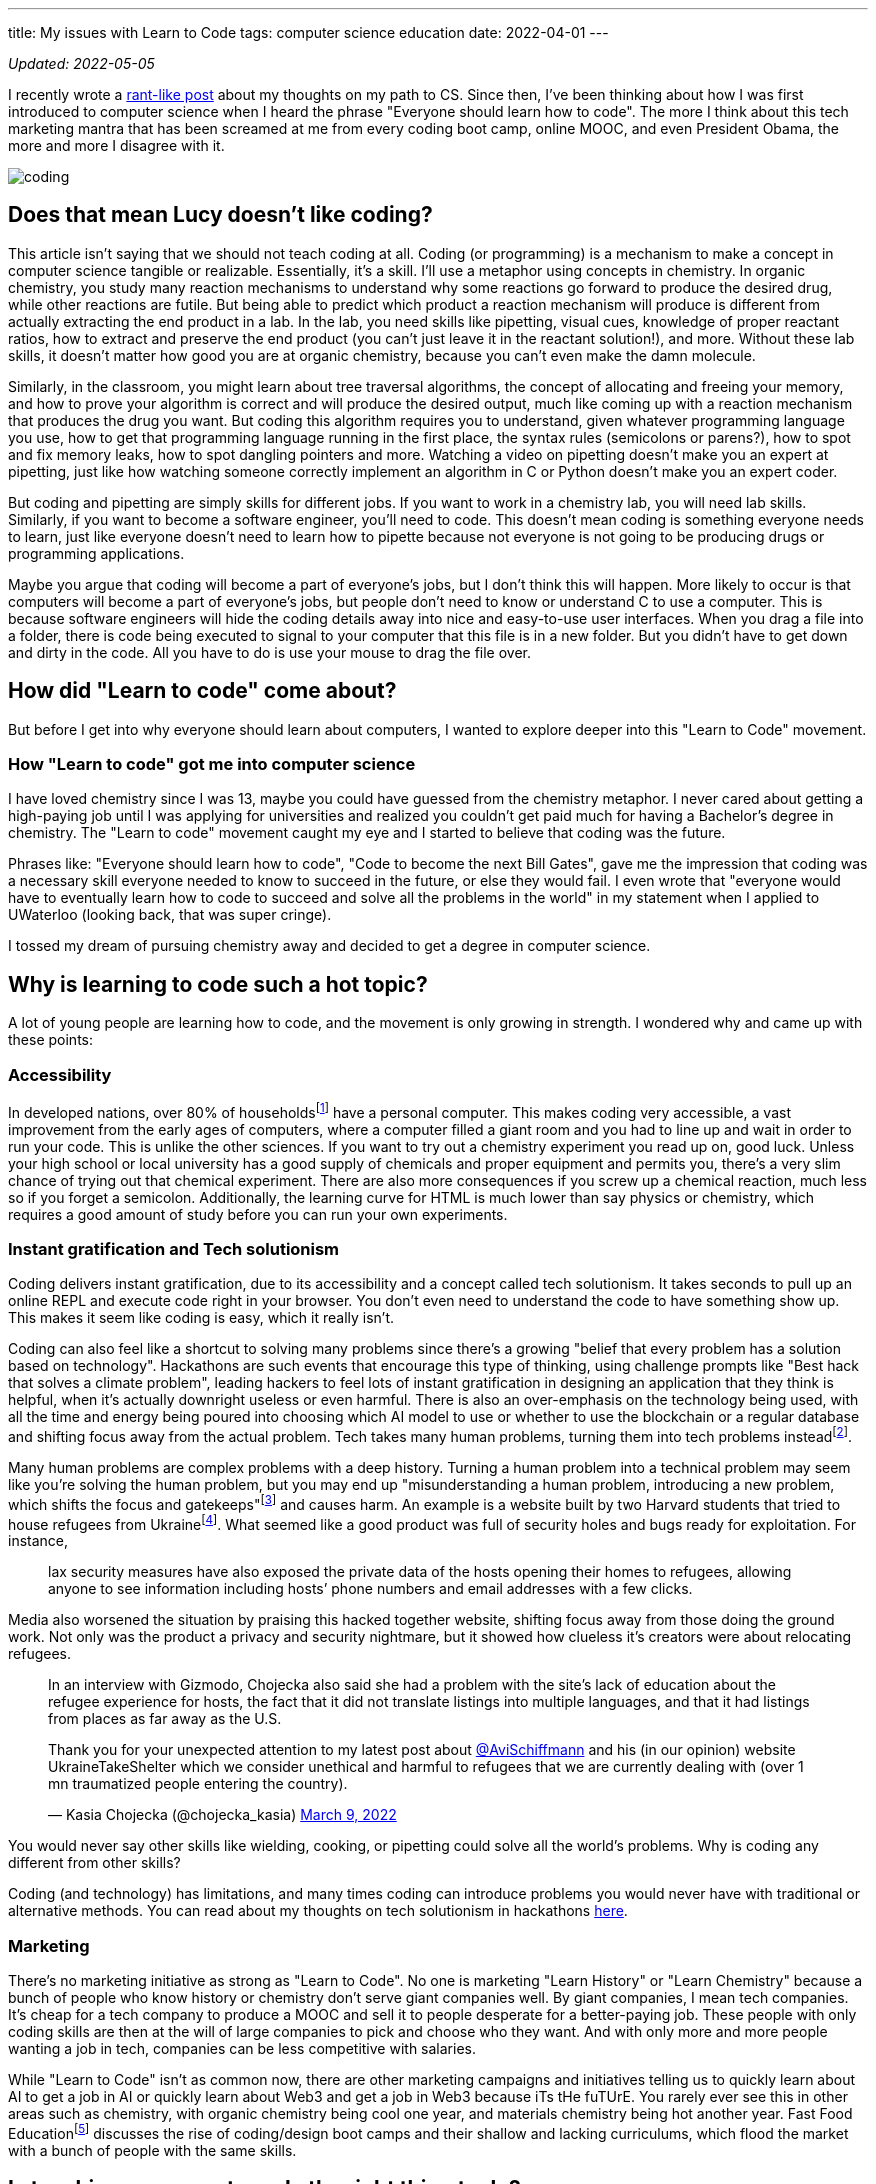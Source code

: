 ---
title: My issues with Learn to Code
tags: computer science education
date: 2022-04-01
---

:toc:

_Updated: 2022-05-05_

I recently wrote a link:/posts/cs-edu[rant-like post] about
my thoughts on my path to CS. Since then, I’ve been thinking about how I
was first introduced to computer science when I heard the phrase
"Everyone should learn how to code". The more I think about this tech
marketing mantra that has been screamed at me from every coding boot
camp, online MOOC, and even President Obama, the more and more I
disagree with it.

image::/images/learn-to-code/coding.png[]

== Does that mean Lucy doesn’t like coding?

This article isn’t saying that we should not teach coding at all. Coding
(or programming) is a mechanism to make a concept in computer science
tangible or realizable. Essentially, it's a skill.
I’ll use a metaphor using concepts in chemistry.
In organic chemistry, you study many reaction mechanisms to understand
why some reactions go forward to produce the desired drug, while other
reactions are futile. But being able to predict which product a reaction
mechanism will produce is different from actually extracting the end
product in a lab. In the lab, you need skills like pipetting, visual
cues, knowledge of proper reactant ratios, how to extract and preserve
the end product (you can’t just leave it in the reactant solution!), and
more. Without these lab skills, it doesn’t matter how good you are at
organic chemistry, because you can’t even make the damn molecule.

Similarly, in the classroom, you might learn about tree traversal
algorithms, the concept of allocating and freeing your memory, and how
to prove your algorithm is correct and will produce the desired output,
much like coming up with a reaction mechanism that produces the drug you
want. But coding this algorithm requires you to understand, given
whatever programming language you use, how to get that programming
language running in the first place, the syntax rules (semicolons or
parens?), how to spot and fix memory leaks, how to spot dangling
pointers and more. Watching a video on pipetting doesn’t make you an
expert at pipetting, just like how watching someone correctly implement
an algorithm in C or Python doesn’t make you an expert coder.

But coding and pipetting are simply skills for different jobs. If you
want to work in a chemistry lab, you will need lab skills. Similarly, if
you want to become a software engineer, you’ll need to code. This
doesn’t mean coding is something everyone needs to learn, just like
everyone doesn’t need to learn how to pipette because not everyone is
not going to be producing drugs or programming applications.

Maybe you argue that coding will become a part of everyone’s jobs, but I
don’t think this will happen. More likely to occur is that computers
will become a part of everyone’s jobs, but people don’t need to know or
understand C to use a computer. This is because software engineers will
hide the coding details away into nice and easy-to-use user interfaces.
When you drag a file into a folder, there is code being executed to
signal to your computer that this file is in a new folder. But you
didn’t have to get down and dirty in the code. All you have to do is use
your mouse to drag the file over.

== How did "Learn to code" come about?

But before I get into why everyone should learn about computers, I
wanted to explore deeper into this "Learn to Code" movement.

=== How "Learn to code" got me into computer science

I have loved chemistry since I was 13, maybe you could have guessed from
the chemistry metaphor. I never cared about getting a high-paying job
until I was applying for universities and realized you couldn’t get paid
much for having a Bachelor’s degree in chemistry. The "Learn to code"
movement caught my eye and I started to believe that coding was the
future.

Phrases like: "Everyone should learn how to code", "Code to become
the next Bill Gates", gave me the impression that coding was a
necessary skill everyone needed to know to succeed in the future, or
else they would fail. I even wrote that "everyone would have to eventually learn how to code to succeed and solve all the problems in the world" in my statement when I applied to UWaterloo (looking back, that was super cringe).

I tossed my dream of pursuing chemistry away and decided to get a degree
in computer science.

== Why is learning to code such a hot topic?

A lot of young people are learning how to code, and the
movement is only growing in strength. I wondered why and came up with
these points:

=== Accessibility

In developed nations, over 80% of householdsfootnote:[https://www.statista.com/statistics/1107826/access-to-computer-in-households-worldwide/[Share of individuals who have access to a computer in their household in 2020, by country]] have a personal computer. This makes coding very accessible, a vast improvement
from the early ages of computers, where a computer filled a giant room
and you had to line up and wait in order to run your code. This is
unlike the other sciences. If you want to try out a chemistry experiment
you read up on, good luck. Unless your high school or local university
has a good supply of chemicals and proper equipment and permits you,
there’s a very slim chance of trying out that chemical experiment. There
are also more consequences if you screw up a chemical reaction, much
less so if you forget a semicolon. Additionally, the learning curve for
HTML is much lower than say physics or chemistry, which requires a good
amount of study before you can run your own experiments.

=== Instant gratification and Tech solutionism

Coding delivers instant gratification, due to its accessibility and a
concept called tech solutionism. It takes seconds to pull up an online
REPL and execute code right in your browser. You don’t even need to
understand the code to have something show up. This makes it seem like
coding is easy, which it really isn’t.

Coding can also feel like a shortcut to solving many problems since
there’s a growing "belief that every problem has a solution based on
technology". Hackathons are such events that encourage this type of
thinking, using challenge prompts like "Best hack that solves a climate
problem", leading hackers to feel lots of instant gratification in
designing an application that they think is helpful, when it’s actually
downright useless or even harmful. There is also an over-emphasis on the
technology being used, with all the time and energy being poured into
choosing which AI model to use or whether to use the blockchain or a
regular database and shifting focus away from the actual problem. Tech
takes many human problems, turning them into tech problems
insteadfootnote:[Race + Data Science Lecture Series: Ali Alkhatib
https://t.co/RM2hBKW4tw[(36:21)]].

Many human problems are complex problems with a deep history. Turning a
human problem into a technical problem may seem like you’re solving the
human problem, but you may end up "misunderstanding a human problem,
introducing a new problem, which shifts the focus and
gatekeeps"footnote:[Race + Data Science Lecture Series: Ali Alkhatib
https://youtu.be/B1v2KIdL5Rs?t=2220[(37:00)]] and causes harm. An
example is a website built by two Harvard students that tried to house
refugees from Ukrainefootnote:[https://gizmodo.com/harvard-students-refugee-housing-website-ukraine-take-s-1848708164[A Website Resettling Ukrainian Refugees Got Adoring Headlines. Experts Say It Was Too Good to Be True.]]. 
What seemed
like a good product was full of security holes and bugs ready for
exploitation. For instance,

____
lax security measures have also exposed the private data of the hosts
opening their homes to refugees, allowing anyone to see information
including hosts’ phone numbers and email addresses with a few clicks.
____

Media also worsened the situation by praising this hacked together
website, shifting focus away from those doing the ground work. Not only
was the product a privacy and security nightmare, but it showed how
clueless it’s creators were about relocating refugees.

____
In an interview with Gizmodo, Chojecka also said she had a problem with
the site’s lack of education about the refugee experience for hosts, the
fact that it did not translate listings into multiple languages, and
that it had listings from places as far away as the U.S.
____

++++
<blockquote class="twitter-tweet"><p lang="en" dir="ltr">Thank you for your unexpected attention to my latest post about <a href="https://twitter.com/AviSchiffmann?ref_src=twsrc%5Etfw">@AviSchiffmann</a> and his (in our opinion) website UkraineTakeShelter which we consider unethical and harmful to refugees that we are currently dealing with (over 1 mn traumatized people entering the country).</p>&mdash; Kasia Chojecka (@chojecka_kasia) <a href="https://twitter.com/chojecka_kasia/status/1501475743687233536?ref_src=twsrc%5Etfw">March 9, 2022</a></blockquote> <script async src="https://platform.twitter.com/widgets.js" charset="utf-8"></script>
++++

You would never say other skills like wielding, cooking, or pipetting
could solve all the world’s problems. Why is coding any different from
other skills?

Coding (and technology) has limitations, and many times coding can
introduce problems you would never have with traditional or alternative
methods. You can read about my thoughts on tech solutionism in
hackathons link:/posts/hackathons/#_what_are_we_trying_to_solve_here[here].

=== Marketing

There’s no marketing initiative as strong as "Learn to Code". No one
is marketing "Learn History" or "Learn Chemistry" because a bunch of
people who know history or chemistry don’t serve giant companies well.
By giant companies, I mean tech companies. It’s cheap for a tech company
to produce a MOOC and sell it to people desperate for a better-paying
job. These people with only coding skills are then at the will of large
companies to pick and choose who they want. And with only more and more
people wanting a job in tech, companies can be less competitive with
salaries.

While "Learn to Code" isn’t as common now, there are other marketing
campaigns and initiatives telling us to quickly learn about AI to get a
job in AI or quickly learn about Web3 and get a job in Web3 because iTs
tHe fuTUrE. You rarely ever see this in other areas such as chemistry,
with organic chemistry being cool one year, and materials chemistry
being hot another year. Fast Food
Educationfootnote:[https://www.kernelmag.io/pieces/fast-food-education[Fast
Food Education]] discusses the rise of coding/design boot camps and
their shallow and lacking curriculums, which flood the market with a
bunch of people with the same skills.

== Is teaching everyone to code the right thing to do?

I think we should all be learning about how a computer works. To many,
computers are "magical intelligent pieces of metal". Yet computers are
impacting every single part of our lives, and many people do not
understand how a link:/posts/computers/#_a_misunderstandinglack_of_understanding_of_a_file_system[file
system] works or how a link:/posts/computers/#_how_memory_works_in_progress[computers
reads and writes from memory].

Before you learned about physics, chemistry, math, and biology you might
have thought other events were magical, like how baking powder works,
how that weird Möbius paper is a single-sided strip with one edge, and
how sound travels. But through our education, we have all gained some
understanding of how these magical events work; baking powder mixed with
water produces carbon dioxide bubbles (making your muffins fluffy), the
math behind the one-sided paper, and that sound travels in waves. Does
learning to code accomplish one’s desire to understand how a computer
works?

image:/images/learn-to-code/Mobius.jpg[]

No, not always. Coding in high-level languages like Python, JavaScript,
or scripting languages like HTML or CSS does not. This high-level coding
is what is mostly taught by boot camps and current elementary and
secondary computer science curriculums. Coding in Python simply lets us
tell a computer what we want it to do (thanks to computer scientists who
abstracted away a lot of details, it’s easy for anyone to write an easy
program now). When you save a text file to your computer do you know how
it’s saved on your computer? Coding in Python doesn’t tell you much if
anything about how the computer saves your file. Before I studied
computer science, I had no idea how computers did anything! How does the
computer save files and then find them later, what is an operating
system and what does it manage and control, how does the computer
manipulate incoming information, and much more? Learning to code from
boot camps or online MOOCs tells you nothing about this. So if you’re
interested in coding, link:/posts/computers[check out why
computers are actually cool, and I hope you instead learn about
computers]!

== End

Teaching only code is like only teaching someone lab skills. Of course,
someone will eventually discover which two reactants will produce the
desired product by trial and error, but they will have a lacking
understanding of why a chemical reaction works. As the saying goes;
"Give a Man a Fish, and You Feed Him for a Day. Teach a Man To Fish,
and You Feed Him for a Lifetime".

Because let’s face it; what goes up must always come down. Teaching
skills today does not always mean these skills will be useful in the
future. Tech has gone through many big booms; first C, Java, JavaScript,
AI, and now Web3. Who knows what is next? But something that will stick
with us for a long time is the
link:/posts/computers[computer].

_Updates: typos and making metaphors with chemistry less confusing and
fixing weird grammars._
